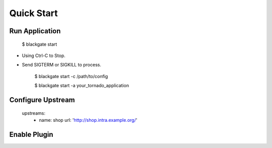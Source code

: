 Quick Start
===========

Run Application
-----------------

    $ blackgate start

* Using Ctrl-C to Stop.
* Send SIGTERM or SIGKILL to process.

    $ blackgate start -c /path/to/config

    $ blackgate start -a your_tornado_application


Configure Upstream
-------------------


    upstreams:
      - name: shop
        url: 'http://shop.intra.example.org/'



Enable Plugin
---------------
